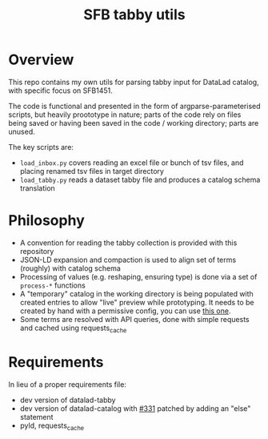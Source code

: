 #+title: SFB tabby utils

* Overview

This repo contains my own utils for parsing tabby input for DataLad catalog, with specific focus on SFB1451.

The code is functional and presented in the form of argparse-parameterised scripts, but heavily proototype in nature;
parts of the code rely on files being saved or having been saved in the code / working directory; parts are unused.

The key scripts are:
- =load_inbox.py= covers reading an excel file or bunch of tsv files, and placing renamed tsv files in target directory
- =load_tabby.py= reads a dataset tabby file and produces a catalog schema translation

* Philosophy

- A convention for reading the tabby collection is provided with this repository
- JSON-LD expansion and compaction is used to align set of terms (roughly) with catalog schema
- Processing of values (e.g. reshaping, ensuring type) is done via a set of =process-*= functions
- A "temporary" catalog in the working directory is being populated with created entries to allow
  "live" preview while prototyping. It needs to be created by hand with a permissive config,
  you can use [[https://github.com/sfb1451/tabby-to-catalog-demo/blob/main/config.json][this one]].
- Some terms are resolved with API queries, done with simple requests and cached using requests_cache

* Requirements

In lieu of a proper requirements file:
- dev version of datalad-tabby
- dev version of datalad-catalog with [[https://github.com/datalad/datalad-catalog/issues/331][#331]] patched by adding an "else" statement
- pyld, requests_cache
